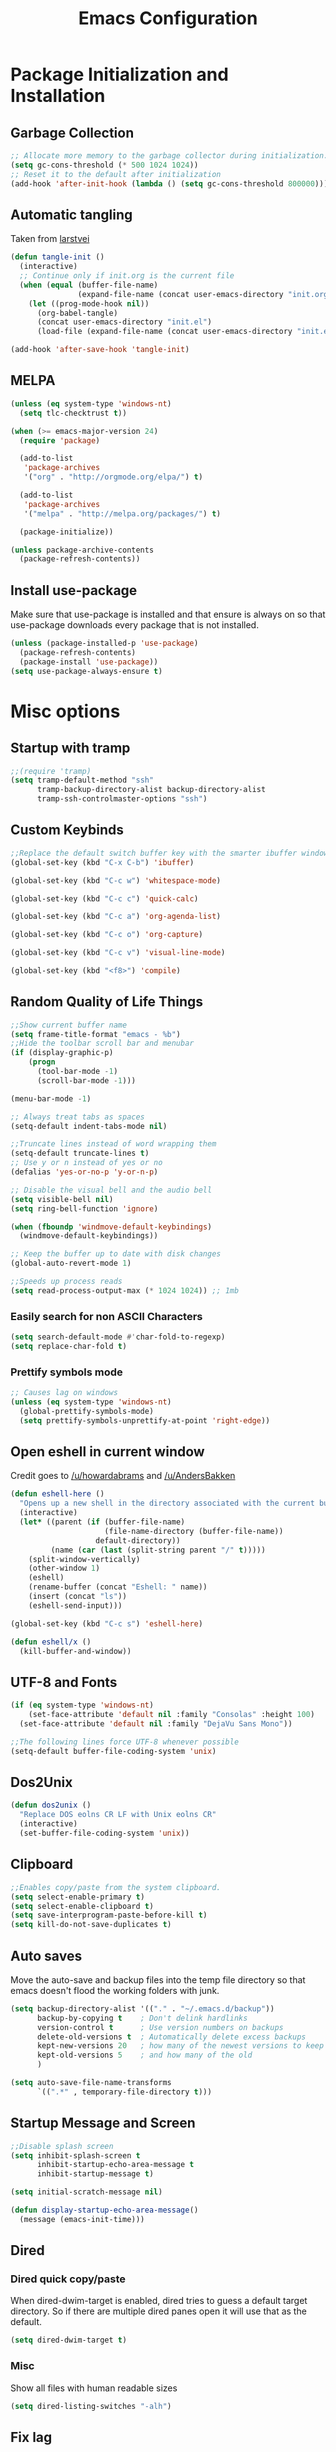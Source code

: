 #+TITLE: Emacs Configuration
#+PROPERTY: header-args :tangle yes
* Package Initialization and Installation
** Garbage Collection
#+BEGIN_SRC emacs-lisp
;; Allocate more memory to the garbage collector during initialization.
(setq gc-cons-threshold (* 500 1024 1024))
;; Reset it to the default after initialization
(add-hook 'after-init-hook (lambda () (setq gc-cons-threshold 800000)))
#+END_SRC

** Automatic tangling
Taken from [[https://github.com/larstvei/dot-emacs/][larstvei]]
#+BEGIN_SRC emacs-lisp
(defun tangle-init ()
  (interactive)
  ;; Continue only if init.org is the current file
  (when (equal (buffer-file-name)
               (expand-file-name (concat user-emacs-directory "init.org")))
    (let ((prog-mode-hook nil))
      (org-babel-tangle)
      (concat user-emacs-directory "init.el")
      (load-file (expand-file-name (concat user-emacs-directory "init.el"))))))

(add-hook 'after-save-hook 'tangle-init)
#+END_SRC
** MELPA
#+BEGIN_SRC emacs-lisp
(unless (eq system-type 'windows-nt)
  (setq tlc-checktrust t))

(when (>= emacs-major-version 24)
  (require 'package)

  (add-to-list
   'package-archives
   '("org" . "http://orgmode.org/elpa/") t)
  
  (add-to-list
   'package-archives
   '("melpa" . "http://melpa.org/packages/") t)

  (package-initialize))

(unless package-archive-contents
  (package-refresh-contents))

#+END_SRC

** Install use-package
Make sure that use-package is installed and that ensure is always on so that use-package downloads every package that is not installed.
#+BEGIN_SRC emacs-lisp
(unless (package-installed-p 'use-package)
  (package-refresh-contents)
  (package-install 'use-package))
(setq use-package-always-ensure t)
#+END_SRC
* Misc options
** Startup with tramp
#+BEGIN_SRC emacs-lisp
;;(require 'tramp)
(setq tramp-default-method "ssh"
      tramp-backup-directory-alist backup-directory-alist
      tramp-ssh-controlmaster-options "ssh")
#+END_SRC
** Custom Keybinds
#+BEGIN_SRC emacs-lisp
;;Replace the default switch buffer key with the smarter ibuffer window
(global-set-key (kbd "C-x C-b") 'ibuffer)

(global-set-key (kbd "C-c w") 'whitespace-mode)

(global-set-key (kbd "C-c c") 'quick-calc)

(global-set-key (kbd "C-c a") 'org-agenda-list)

(global-set-key (kbd "C-c o") 'org-capture)

(global-set-key (kbd "C-c v") 'visual-line-mode)

(global-set-key (kbd "<f8>") 'compile)
#+END_SRC
** Random Quality of Life Things
#+BEGIN_SRC emacs-lisp
;;Show current buffer name
(setq frame-title-format "emacs - %b")
;;Hide the toolbar scroll bar and menubar
(if (display-graphic-p)
    (progn
      (tool-bar-mode -1)
      (scroll-bar-mode -1)))

(menu-bar-mode -1)

;; Always treat tabs as spaces
(setq-default indent-tabs-mode nil)

;;Truncate lines instead of word wrapping them
(setq-default truncate-lines t)
;; Use y or n instead of yes or no
(defalias 'yes-or-no-p 'y-or-n-p)

;; Disable the visual bell and the audio bell
(setq visible-bell nil)
(setq ring-bell-function 'ignore)

(when (fboundp 'windmove-default-keybindings)
  (windmove-default-keybindings))

;; Keep the buffer up to date with disk changes
(global-auto-revert-mode 1)

;;Speeds up process reads
(setq read-process-output-max (* 1024 1024)) ;; 1mb
#+END_SRC
*** Easily search for non ASCII Characters
#+BEGIN_SRC emacs-lisp
(setq search-default-mode #'char-fold-to-regexp)
(setq replace-char-fold t)
#+END_SRC
*** Prettify symbols mode
#+BEGIN_SRC emacs-lisp
;; Causes lag on windows
(unless (eq system-type 'windows-nt)
  (global-prettify-symbols-mode)
  (setq prettify-symbols-unprettify-at-point 'right-edge))
#+END_SRC
** Open eshell in current window
Credit goes to [[https://www.reddit.com/r/emacs/comments/1zkj2d/advanced_usage_of_eshell/cfugwkt][/u/howardabrams]] and [[https://www.reddit.com/r/emacs/comments/1zkj2d/advanced_usage_of_eshell/cfuuo5y][/u/AndersBakken]]
#+BEGIN_SRC emacs-lisp
(defun eshell-here ()
  "Opens up a new shell in the directory associated with the current buffer's file."
  (interactive)
  (let* ((parent (if (buffer-file-name)
                     (file-name-directory (buffer-file-name))
                   default-directory))
         (name (car (last (split-string parent "/" t)))))
    (split-window-vertically)
    (other-window 1)
    (eshell)
    (rename-buffer (concat "Eshell: " name))
    (insert (concat "ls"))
    (eshell-send-input)))

(global-set-key (kbd "C-c s") 'eshell-here)

(defun eshell/x ()
  (kill-buffer-and-window))
#+END_SRC
** UTF-8 and Fonts
#+BEGIN_SRC emacs-lisp
(if (eq system-type 'windows-nt)
    (set-face-attribute 'default nil :family "Consolas" :height 100)
  (set-face-attribute 'default nil :family "DejaVu Sans Mono"))

;;The following lines force UTF-8 whenever possible
(setq-default buffer-file-coding-system 'unix)
#+END_SRC
** Dos2Unix
#+BEGIN_SRC emacs-lisp
(defun dos2unix ()
  "Replace DOS eolns CR LF with Unix eolns CR"
  (interactive)
  (set-buffer-file-coding-system 'unix))
#+END_SRC
** Clipboard
#+BEGIN_SRC emacs-lisp
;;Enables copy/paste from the system clipboard.
(setq select-enable-primary t)
(setq select-enable-clipboard t)
(setq save-interprogram-paste-before-kill t)
(setq kill-do-not-save-duplicates t)
#+END_SRC
** Auto saves
Move the auto-save and backup files into the temp file directory so that emacs doesn't flood the working folders with junk.
#+BEGIN_SRC emacs-lisp
(setq backup-directory-alist '(("." . "~/.emacs.d/backup"))
      backup-by-copying t    ; Don't delink hardlinks
      version-control t      ; Use version numbers on backups
      delete-old-versions t  ; Automatically delete excess backups
      kept-new-versions 20   ; how many of the newest versions to keep
      kept-old-versions 5    ; and how many of the old
      )

(setq auto-save-file-name-transforms
      `((".*" , temporary-file-directory t)))
#+END_SRC
** Startup Message and Screen
#+BEGIN_SRC emacs-lisp
;;Disable splash screen
(setq inhibit-splash-screen t
      inhibit-startup-echo-area-message t
      inhibit-startup-message t)

(setq initial-scratch-message nil)

(defun display-startup-echo-area-message()
  (message (emacs-init-time)))

#+END_SRC
** Dired
*** Dired quick copy/paste
When dired-dwim-target is enabled, dired tries to guess a default target directory. So if there are multiple dired panes open it will use that as the default.
#+BEGIN_SRC emacs-lisp
(setq dired-dwim-target t)
#+END_SRC
*** Misc
Show all files with human readable sizes
#+BEGIN_SRC emacs-lisp
(setq dired-listing-switches "-alh")
#+END_SRC

** Fix lag
[[https://emacs.stackexchange.com/questions/28736/emacs-pointcursor-movement-lag/28746][Source]]
#+BEGIN_SRC
(setq auto-window-vscroll nil)
#+END_SRC
** Horizontal Scrolling
#+BEGIN_SRC emacs-lisp
(setq auto-hscroll-mode 'current-line)
#+END_SRC
** Rgrep fix
#+BEGIN_SRC emacs-lisp
(when (eq system-type 'windows-nt)
  (setq find-program (expand-file-name "~/Sync/PortableWindows/emacs/bin/find.exe")))
#+END_SRC
** Disable custom settings
Moves the custom file into a temp file, effectively making it session local

[[https://jamiecollinson.com/blog/my-emacs-config/][Source]]

#+BEGIN_SRC emacs-lisp
(setq custom-file (make-temp-file "emacs-custom"))
#+END_SRC
* Custom Packages
** Ivy
#+BEGIN_SRC emacs-lisp
(use-package ivy
  :diminish ivy-mode
  :ensure counsel
  :ensure swiper
  :bind (("M-x" . counsel-M-x)
         ("C-x C-f" . counsel-find-file)
         ("C-c I" . counsel-imenu)
         ("\C-s" . swiper))
  :config
  (ivy-mode 1))
#+END_SRC
** Ido                                                             :ARCHIVE:
#+begin_src emacs-lisp
(use-package ido
  :ensure nil
  :disabled t
  :config
  (setq ido-enable-flex-matching t)
  (setq ido-everywhere t)
  (ido-mode 1))
#+end_src
** Evil
#+BEGIN_SRC emacs-lisp
(use-package evil
  :init (setq evil-want-keybinding nil)
  :config
  (evil-mode 1)
  ;;Disable evil in these modes
  (evil-set-initial-state 'erc-mode 'emacs)
  (evil-set-initial-state 'message-mode 'emacs))

(use-package evil-matchit
  :after evil
  :config (global-evil-matchit-mode 1))

(use-package evil-surround
  :after evil
  :config (global-evil-surround-mode 1))

(use-package evil-collection
  :after evil
  :config (evil-collection-init))

(use-package evil-commentary
  :after evil
  :config (evil-commentary-mode))

(use-package lispyville
  :hook ((lisp-mode . lispyville-mode)
         (emacs-lisp-mode . lispyville-mode))
  :config
  (lispyville-set-key-theme '(operators c-w additional slurp/barf-cp)))
#+END_SRC

*** Evil-cleverparens                                             :ARCHIVE:
#+BEGIN_SRC emacs-lisp
(use-package evil-cleverparens
  :disabled t
  :commands evil-cleverparens-mode
  :hook ((lisp-mode . evil-cleverparens-mode)
         (emacs-lisp-mode . evil-cleverparens-mode)))
#+END_SRC
*** Org-evil
#+BEGIN_SRC emacs-lisp
(use-package evil-org
  :after org
  :config
  (add-hook 'org-mode-hook 'evil-org-mode)
  (add-hook 'evil-org-mode-hook
            (lambda ()
              (evil-org-set-key-theme)))
  (require 'evil-org-agenda)
  (evil-org-agenda-set-keys))
#+END_SRC
** Company
#+BEGIN_SRC emacs-lisp
(use-package company
  :defer 10
  :diminish company-mode
  :init (global-company-mode t)
  :bind (:map company-active-map
              ("<tab>" . company-complete-selection)
              ("C-j" . company-select-next)
              ("C-k" . company-select-previous))
  :config
  (add-hook 'eshell-mode-hook (lambda () (company-mode -1)))
  ;; no delay no autocomplete
  (setq
   company-idle-delay 0
   company-minimum-prefix-length 2
   company-tooltip-limit 20))
#+END_SRC
** Pdf-tools
#+BEGIN_SRC emacs-lisp
(unless (eq system-type 'windows-nt)
  (use-package pdf-tools
    :mode ("\\.pdf$" . pdf-view-mode)
    :config
    (add-hook 'pdf-tools-enabled-hook 'pdf-view-midnight-minor-mode)
    (pdf-tools-install)
    (define-key pdf-view-mode-map (kbd "j") 'pdf-view-next-line-or-next-page)
    (define-key pdf-view-mode-map (kbd "k") 'pdf-view-previous-line-or-previous-page)
    ;; open pdfs scaled to fit page
    (setq-default pdf-view-display-size 'fit-page)))
#+END_SRC
** mtg-deck-mode                                                   :ARCHIVE:
#+BEGIN_SRC emacs-lisp
(use-package mtg-deck-mode
  :disabled t
  :defer t)
#+END_SRC
** E-reader
#+BEGIN_SRC emacs-lisp
(use-package nov
  :mode (("\\.epub" . nov-mode))
  :disabled t
  :config
  (progn
    (add-to-list 'evil-emacs-state-modes 'nov-mode)))
#+END_SRC
** Mingus                                                          :ARCHIVE:
#+BEGIN_SRC emacs-lisp
(use-package mingus
  :commands mingus-browse
  :commands mingus-add-podcast-and-play
  :disabled t
  :init
  (progn
    (global-set-key (kbd "C-c m") 'mingus-browse)
    ;; Disable evil in mingus
    (add-hook 'mingus-browse-hook 'evil-emacs-state)
    (add-hook 'mingus-playlist-hooks 'evil-emacs-state)))
#+END_SRC
** Auctex
#+BEGIN_SRC emacs-lisp
(use-package auctex
  :ensure company-auctex
  :mode (("\\.tex$" . LaTeX-mode)
         ("\\.latex$" . LaTeX-mode))

  :config
  (setq TeX-PDF-mode t)
  (setq TeX-auto-save t)
  (add-hook 'latex-mode-hook 'turn-on-auto-fill)
  (add-hook 'latex-mode-hook 'visual-line-mode)
  (company-auctex-init))
#+END_SRC

** Pass                                                            :ARCHIVE:
#+BEGIN_SRC emacs-lisp
(use-package password-store
  :disabled t
  :commands (password-store-copy))
#+END_SRC
** Spray                                                           :ARCHIVE:
#+BEGIN_SRC emacs-lisp
(use-package spray
  :disabled t
  :commands spray-mode)
#+END_SRC
** Writeroom                                                       :ARCHIVE:
#+BEGIN_SRC emacs-lisp
(use-package writeroom-mode
  :disabled t
  :commands writeroom-mode)
#+END_SRC
** Atomic Chrome                                                   :ARCHIVE:
Used with [[https://addons.mozilla.org/en-US/firefox/addon/ghosttext/][GhostText]]
#+BEGIN_SRC emacs-lisp
(use-package atomic-chrome
  :commands atomic-chrome-start-server
  :disabled t
  :config
  (setq atomic-chrome-url-major-mode-alist
        '(("github\\.com" . gfm-mode)
          ("gitlab\\.com" . gfm-mode)
          ("reddit\\.com" . markdown-mode))))
#+END_SRC
** Magit                                                           :ARCHIVE:
#+BEGIN_SRC emacs-lisp
(use-package magit
  :disabled t
  :commands magit-status)
#+END_SRC
** Langtool
#+BEGIN_SRC emacs-lisp
(use-package langtool
  :commands langtool-check
  :config
  (setq langtool-language-tool-jar "~/Sync/Misc/LanguageTool-4.3/languagetool-commandline.jar"))
#+END_SRC
** Elcord
#+begin_src emacs-lisp
(use-package elcord
  :config
  (setq elcord-display-buffer-details nil))
#+end_src
* Programming Modes
** Language Independent Settings
*** Indentation
**** Aggressive indent
Automatic indentation.
#+BEGIN_SRC emacs-lisp
(use-package aggressive-indent
  :diminish aggressive-indent-mode
  :config
  (global-aggressive-indent-mode)
  (add-to-list 'aggressive-indent-excluded-modes 'python-mode)
  (add-to-list 'aggressive-indent-excluded-modes 'slime-repl-mode))
#+END_SRC
**** Auto fill comments
#+BEGIN_SRC emacs-lisp
(defun comment-auto-fill ()
  (interactive)
  (setq-local comment-auto-fill-only-comments t)
  (auto-fill-mode 1))
;;(add-hook 'prog-mode-hook 'comment-auto-fill)
#+END_SRC
*** Parens
#+BEGIN_SRC emacs-lisp
(show-paren-mode t)
(setq show-paren-delay 0)
(setq show-paren-style 'expression)
#+END_SRC
*** Whitespace
#+BEGIN_SRC emacs-lisp
(use-package ws-butler
  :commands ws-butler-mode
  :init (add-hook 'prog-mode-hook 'ws-butler-mode))
#+END_SRC
*** Misc
#+BEGIN_SRC emacs-lisp
(defun neosloth-prog-mode-hook ()
  "My custom prog mode hook"
  (setq electric-pair-inhibit-predicate 'electric-pair-conservative-inhibit)
  ;;(flymake-mode)
  (electric-pair-mode))

(add-hook 'prog-mode-hook 'neosloth-prog-mode-hook)
#+END_SRC

** LSP
Dependent on [[https://github.com/palantir/python-language-server][pyls]], [[https://github.com/sourcegraph/javascript-typescript-langserver][javascript-typescript-language-server]] and [[https://github.com/Microsoft/vscode/tree/master/extensions/html-language-features/server][html-language-server]]

*** lsp-mode
#+BEGIN_SRC emacs-lisp
(use-package lsp-mode
  :hook ((js-mode . lsp-deferred)
         (python-mode . lsp-deferred)
         (css-mode . lsp-deferred)
         (html-mode . lsp-deferred))
  :commands (lsp lsp-deferred)
  :init
  (add-hook 'js-mode-hook #'(lambda () (setq lsp-diagnostics-provider :none)))
  :config
  (setq lsp-modeline-code-actions-segments '(name count)))

(use-package lsp-ui :commands lsp-ui-mode)
#+END_SRC

*** Eglot                                                         :ARCHIVE:

#+begin_src emacs-lisp
(use-package eglot
  :hook ((js-mode . eglot-ensure)
         (python-mode . eglot-ensure)
         (html-mode . eglot-ensure)
         (css-mode . eglot-ensure))
  :disabled t
  :config
  (add-to-list 'eglot-server-programs '(mhtml-mode . ("html-languageserver" "--stdio")))
  (add-to-list 'eglot-server-programs '(css-mode . ("css-languageserver" "--stdio"))))
#+end_src
** Json
#+begin_src emacs-lisp
(use-package json-mode)
#+end_src
** Java
Add a custom compile command

#+BEGIN_SRC emacs-lisp
(add-hook 'java-mode-hook
          (lambda ()
            (set (make-local-variable 'compile-command)
                 (let ((file (file-name-nondirectory buffer-file-name)))
                   (format "javac %s" 
                           file)))))
#+END_SRC
** C-Mode
*** Indentation
#+BEGIN_SRC emacs-lisp
;;Indent c++ code with 4 spaces
(defun indent-c-mode-hook ()
  (setq c-basic-offset 4
        c-indent-level 4
        c-default-style "linux"))
(add-hook 'c-mode-common-hook 'indent-c-mode-hook)

(defun cpp-compile-command ()
  (set (make-local-variable 'compile-command)
       (let ((file (file-name-nondirectory buffer-file-name)))
         (format "g++ -pedantic -Wall -Wextra %s"
                 file))))

(add-hook 'c-mode-common-hook 'cpp-compile-command)
#+END_SRC
** Javascript
*** Indentation
#+begin_src emacs-lisp
(defun neo-js-mode-hook ()
  (setq js-indent-level 2)
  (setq-local tab-width 4))

(add-hook 'js-mode-hook #'neo-js-mode-hook)
#+end_src
** Web/HTML
#+BEGIN_SRC emacs-lisp
(use-package emmet-mode
  :commands emmet-mode
  :hook (js-mode html-mode sgml-mode mhtml-mode)
  :config
  (setq emmet-move-cursor-between-quotes t))
#+END_SRC
** Markdown
#+BEGIN_SRC emacs-lisp
(use-package markdown-mode
  :commands (markdown-mode gfm-mode)
  :mode (("README\\.md\\'" . gfm-mode)
         ("\\.md\\'" . markdown-mode)
         ("\\.markdown\\'" . markdown-mode))
  :config
  (progn
    (setq markdown-command "multimarkdown")
    (add-hook 'markdown-mode-hook 'visual-line-mode)))
#+END_SRC
** Racket
I'm only using this for SICP right now, ideally I'd set it up in a more general way.

Prerequisite: [[https://docs.racket-lang.org/sicp-manual/index.html][SICP Collections]]
#+begin_src emacs-lisp
(use-package racket-mode
  :disabled t
  :mode ("\\.rkt$" . racket-mode))

#+end_src
** Sly
#+BEGIN_SRC emacs-lisp
(use-package sly
  :config
  ;;Just in case I need to switch back to clozure
  (if nil
      (setq inferior-lisp-program "wx86cl64.exe -K utf-8")
    (setq inferior-lisp-program "sbcl"))

  (with-eval-after-load 'sly-mrepl
    (define-key sly-mrepl-mode-map (kbd "<C-up>") 'sly-mrepl-previous-input-or-button)
    (define-key sly-mrepl-mode-map (kbd "<C-down>") 'sly-mrepl-next-input-or-button)))
#+END_SRC

** Very Large files
#+begin_src emacs-lisp
(defun check-file-size-hook ()
  "If the file is too large, switch to fundamental mode"
  (when (> (buffer-size) (* 1024 1024))
    (fundamental-mode)))

(add-hook 'find-file-hook 'check-file-size-hook)
#+end_src
** Restclient
#+begin_src emacs-lisp
(use-package restclient
  :ensure ob-restclient
  :after org
  :commands (restclient-mode)
  :mode (("\\.rest$" . restclient-mode))
  :init (add-to-list 'org-babel-load-languages '(restclient . t)))
#+end_src
** Flycheck
#+begin_src emacs-lisp
(use-package flycheck
  :init
  (global-flycheck-mode))
#+end_src
* Org Mode
#+BEGIN_SRC emacs-lisp
(use-package org
  :defer t
  :diminish (org-indent-mode visual-line-mode flyspell-mode)
  :ensure org-bullets
  :ensure htmlize
  :config
  (progn
    (setq org-src-preserve-indentation nil

          org-confirm-babel-evaluate nil
          org-return-follows-link t
          org-startup-with-inline-images t
          org-descriptive-links nil      
          ;; Automatically preview latex fragments, and store the image files in the temp directory
          ;; org-startup-with-latex-preview t
          org-latex-preview-ltxpng-directory (expand-file-name
                                              (concat temporary-file-directory "ltxpng/"))
          ;; org-latex-create-formula-image-program 'imagemagick
          ;; allows alphabetical lists
          org-list-allow-alphabetical t
          ;; requires superscripts to use groups ({})
          org-use-sub-superscripts nil
          org-export-with-toc nil
          org-notes-location "~/Sync/Notes/"
          org-todo-location (expand-file-name
                             (concat org-notes-location "agenda.org"))
          org-default-notes-file org-todo-location
          org-agenda-include-diary t
          org-agenda-files (list org-todo-location))

    ;; org-src config
    (setq
     org-edit-src-content-indentation 0
     org-src-fontify-natively t
     org-src-tab-acts-natively t
     org-src-window-setup 'current-window)

    ;; Make windmove work in org-mode:
    (add-hook 'org-shiftup-final-hook 'windmove-up)
    (add-hook 'org-shiftleft-final-hook 'windmove-left)
    (add-hook 'org-shiftdown-final-hook 'windmove-down)
    (add-hook 'org-shiftright-final-hook 'windmove-right)



    ;; Org-publish config
    (setq org-html-validation-link nil)

    (add-hook 'org-mode-hook 'flyspell-mode)

    ;; org-icalendar config
    (setq org-icalendar-combined-agenda-file "~/Sync/Notes/agenda.ics")
    (setq org-icalendar-include-todo t)
    (setq org-icalendar-use-scheduled '(event-if-todo event-if-not-todo))
    (setq org-icalendar-use-deadline '(event-if-todo event-if-not-todo))


    (add-hook 'org-mode-hook 'org-toggle-pretty-entities)
    (add-hook 'org-mode-hook 'org-bullets-mode)
    (add-hook 'org-mode-hook 'org-indent-mode)
    (add-hook 'org-mode-hook 'visual-line-mode))

  (require 'org-bullets)
  (require 'ox-md)

  (org-babel-do-load-languages
   'org-babel-load-languages
   '((python . t)
     (java . t)
     (calc . t)
     (lisp . t)
     (js . t)
     (C . t)
     (scheme . t)))



#+END_SRC
** Org Publish
This is still inside the org use-package
#+BEGIN_SRC emacs-lisp
(defun neo-postamble (plist)
  (format
   "<a id=\"sticky_arrow\" href=\"#top\">Top</a>
  <footer>
    <p>This site was generated using <a href=\"https://orgmode.org/\">org mode</a> on <em>%s</em></p>
  </footer>" (current-time-string)))

(setq neo-site-head-extra "<link rel='stylesheet' type='text/css' href='../css/style.css' />")

;; Custom blog sitemap
;; Taken from https://www.evenchick.com/blog/blogging-with-org-mode.html
(defun neo-site-format-entry (entry style project)
  (format "[[file:%s][%s]] --- %s"
          entry
          (org-publish-find-title entry project)
          (format-time-string "%Y-%m-%d" (org-publish-find-date entry project))))

(setq org-publish-project-alist
      `(("org-content"
         :author "neosloth"
         ;; Location of org files
         :base-directory "~/Sync/Notes/website/content/"
         :base-extension "org"
         :publishing-directory "~/Sync/publish/"
         :auto-sitemap nil
         :html-postamble neo-postamble
         :html-html5-fancy t
         :htmlized-source t
         :recursive t
         :publishing-function org-html-publish-to-html)

        ("org-blog"
         :author "neosloth"
         ;; Location of org files
         :base-directory "~/Sync/Notes/website/blog/"
         :base-extension "org"
         :publishing-directory "~/Sync/publish/blog/"
         :html-postamble neo-postamble
         :html-html5-fancy t
         ;; Content has css links in the template
         :html-head-extra ,neo-site-head-extra
         :htmlized-source t
         :auto-sitemap t
         :sitemap-filename "index.org"
         :sitemap-title "Articles"
         :sitemap-style list
         :sitemap-sort-files anti-chronologically
         :sitemap-format-entry neo-site-format-entry
         :html-link-up "./index.html"
         :html-link-home "../index.html"
         :recursive t
         :publishing-function org-html-publish-to-html)

        ("org-static"
         :base-directory "~/Sync/Notes/website/static/"
         :base-extension "css\\|js\\|png\\|jpg\\|gif\\|pdf\\|mp3\\|ogg\\|dec\\|m4a\\|ico\\|html\\|txt"
         :publishing-directory "~/Sync/publish/"
         :recursive t
         :publishing-function org-publish-attachment)
        
        ("org-src-content"
         :base-directory "~/Sync/Notes/website/content/"
         :base-extension "org"
         :publishing-directory "~/Sync/publish/src/content/"
         :recursive t
         :publishing-function org-publish-attachment)

        ("org-src-blog"
         :base-directory "~/Sync/Notes/website/blog/"
         :base-extension "org"
         :publishing-directory "~/Sync/publish/src/blog/"
         :recursive t
         :publishing-function org-publish-attachment)
        
        ("website" :components ("org-content" "org-static" "org-blog" "org-src-content" "org-src-blog")))))
#+END_SRC
** Org Capture
#+BEGIN_SRC emacs-lisp
(use-package org-capture
  :ensure nil
  :after org
  :custom
  (org-capture-templates
   '(("t" "Todo" entry (file+headline org-todo-location "Tasks")
      "* TODO %?\n  %i\n  %a")
     ("p" "Clipboard" entry (file+headline org-todo-location "Links")
      "* %?\n %x")
     ("c" "Contact" entry (file+headline "~/Sync/Notes/contacts.org" "Contacts"),
      my/org-contacts-template
      :empty-lines 1 )
     ("s" "Scheduled" entry (file+headline org-todo-location "Events")
      "* %?\nSCHEDULED: %(org-insert-time-stamp (org-read-date nil t \"+0d\"))\n"))))
#+END_SRC
** Org-caldav
#+BEGIN_SRC emacs-lisp
(use-package org-caldav
  :disabled t
  :config
  (setq org-caldav-url "https://posteo.de:8443/calendars/neosloth")
  (setq org-caldav-calendar-id "default")
  (setq org-caldav-inbox "~/Sync/Notes/caldav.org")
  (setq org-caldav-save-directory "~/Sync/Notes/")
  (setq org-caldav-files org-agenda-files)
  (add-to-list 'org-agenda-files org-caldav-inbox))
#+END_SRC

* ERC
#+BEGIN_SRC emacs-lisp
(use-package erc
  :commands irc-connect
  :bind ("C-c i" . irc-connect)
  :init

  (defun irc-connect ()
    "Connect to IRC interactively."
    (interactive)
    (let ((servers '("irc.freenode.net")))
      (mapc #'(lambda (server) (erc-tls :server server :port 6697)) servers)))

  :config
  (when
      (file-readable-p "~/.emacs.d/ercauth.el.gpg")
    (require 'erc-services)
    (setq erc-prompt-for-nickserv-password nil)
    (load "~/.emacs.d/ercauth.el.gpg")
    (erc-services-mode 1))

  ;; Wait till identifying before joining channels
  (setq erc-autojoin-timing 'ident)
  (setq erc-prompt-for-password nil)
  ;; Switch current buffer whenever you are mentioned
  (setq erc-auto-query 'buffer)
  (setq erc-nick "neosloth")
  (setq erc-kill-buffer-on-part t)
  (setq erc-autojoin-channels-alist
        '((".*freenode.net" "#emacs" "#lispgames")))

  (setq erc-interpret-mirc-color t)

  (setq erc-prompt ">")
  (erc-notifications-mode 1))
#+END_SRC

* Theme
** Modeline
#+BEGIN_SRC emacs-lisp
(setq-default mode-line-format
              '("%e" mode-line-front-space mode-line-mule-info mode-line-client mode-line-modified mode-line-remote mode-line-frame-identification mode-line-buffer-identification "   " mode-line-position evil-mode-line-tag
                (vc-mode vc-mode)
                "  " mode-line-misc-info mode-line-end-spaces))
#+END_SRC

** Zerodark
#+BEGIN_SRC emacs-lisp
(use-package zerodark-theme
  :config
  (load-theme 'zerodark t))
#+END_SRC

